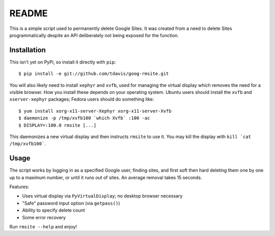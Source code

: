 README
======

This is a simple script used to permanently delete Google Sites. It was created
from a need to delete Sites programmatically despite an API deliberately not
being exposed for the function.


Installation
------------

This isn't yet on PyPi, so install it directly with ``pip``::

   $ pip install -e git://github.com/tdavis/goog-rmsite.git 

You will also likely need to install ``xephyr`` and ``xvfb``, used for managing
the virtual display which removes the need for a visible browser. How you
install these depends on your operating system. Ubuntu users should install the
``xvfb`` and ``xserver-xephyr`` packages; Fedora users should do something
like::

   $ yum install xorg-x11-server-Xephyr xorg-x11-server-Xvfb
   $ daemonize -p /tmp/xvfb100 `which Xvfb` :100 -ac
   $ DISPLAY=:100.0 rmsite [...]

This daemonizes a new virtual display and then instructs ``rmsite`` to use it.
You may kill the display with ``kill `cat /tmp/xvfb100```.


Usage
-----

The script works by logging in as a specified Google user, finding sites, and
first soft then hard deleting them one by one up to a maximum number, or until
it runs out of sites. An average removal takes 15 seconds.

Features:

* Uses virtual display via ``PyVirtualDisplay``; no desktop browser necessary
* "Safe" password input option (via ``getpass()``)
* Ability to specify delete count
* Some error recovery

Run ``rmsite --help`` and enjoy!
